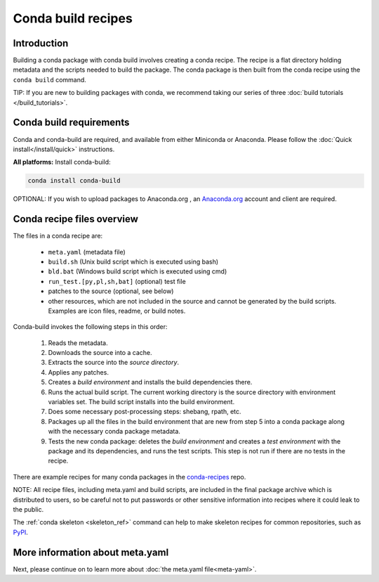 .. _build:

===================
Conda build recipes
===================

Introduction
============

Building a conda package with conda build involves creating a conda recipe. The recipe 
is a flat directory holding metadata and the scripts needed to build the package. 
The conda package is then built from the conda recipe using the ``conda build`` command.

TIP: If you are new to building packages with conda, we recommend taking our series 
of three :doc:`build tutorials </build_tutorials>`.

Conda build requirements
========================

Conda and conda-build are required, and available from either Miniconda or Anaconda. 
Please follow the :doc:`Quick install</install/quick>` instructions.

**All platforms:** Install conda-build:

.. code-block:: bash

  conda install conda-build

OPTIONAL: If you wish to upload packages to Anaconda.org , an `Anaconda.org <http://anaconda.org>`_ 
account and client are required.

Conda recipe files overview
===========================

The files in a conda recipe are:

  * ``meta.yaml`` (metadata file)
  * ``build.sh`` (Unix build script which is executed using bash)
  * ``bld.bat`` (Windows build script which is executed using cmd)
  * ``run_test.[py,pl,sh,bat]`` (optional) test file
  * patches to the source (optional, see below)
  * other resources, which are not included in the source and cannot be generated 
    by the build scripts. Examples are icon files, readme, or build notes.

Conda-build invokes the following steps in this order:

  #. Reads the metadata.
  #. Downloads the source into a cache.
  #. Extracts the source into the *source directory*.
  #. Applies any patches.
  #. Creates a *build environment* and installs the build dependencies there.
  #. Runs the actual build script. The current working directory is the source 
     directory with environment variables set. The build script installs into 
     the build environment.
  #. Does some necessary post-processing steps: shebang, rpath, etc.
  #. Packages up all the files in the build environment that are new from step 5 
     into a conda package along with the necessary conda package metadata.
  #. Tests the new conda package: deletes the *build environment* and creates a 
     *test environment* with the package and its dependencies, and runs the test 
     scripts. This step is not run if there are no tests in the recipe.

There are example recipes for many conda packages in the `conda-recipes
<https://github.com/continuumio/conda-recipes>`_ repo.

NOTE: All recipe files, including meta.yaml and build scripts, are included in 
the final package archive which is distributed to users, so be careful not to 
put passwords or other sensitive information into recipes where it could leak to 
the public.

The :ref:`conda skeleton <skeleton_ref>` command can help to make skeleton
recipes for common repositories, such as `PyPI <https://pypi.python.org/pypi>`_.

More information about meta.yaml
================================

Next, please continue on to learn more about :doc:`the meta.yaml file<meta-yaml>`.
